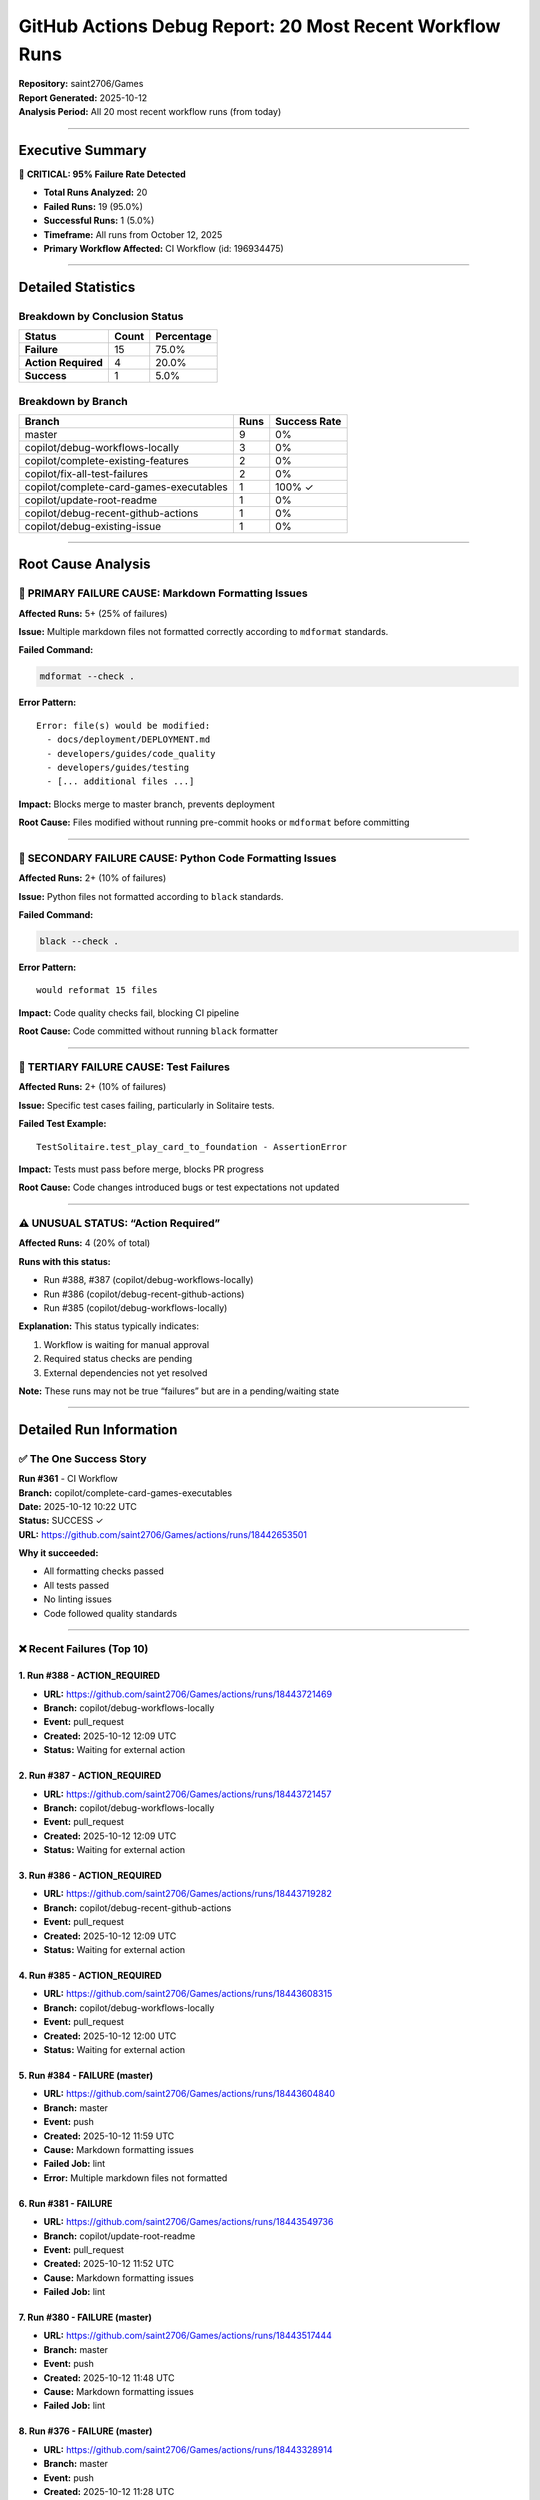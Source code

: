 GitHub Actions Debug Report: 20 Most Recent Workflow Runs
=========================================================

| **Repository:** saint2706/Games
| **Report Generated:** 2025-10-12
| **Analysis Period:** All 20 most recent workflow runs (from today)

--------------

Executive Summary
-----------------

🚨 **CRITICAL: 95% Failure Rate Detected**

-  **Total Runs Analyzed:** 20
-  **Failed Runs:** 19 (95.0%)
-  **Successful Runs:** 1 (5.0%)
-  **Timeframe:** All runs from October 12, 2025
-  **Primary Workflow Affected:** CI Workflow (id: 196934475)

--------------

Detailed Statistics
-------------------

Breakdown by Conclusion Status
~~~~~~~~~~~~~~~~~~~~~~~~~~~~~~

=================== ===== ==========
Status              Count Percentage
=================== ===== ==========
**Failure**         15    75.0%
**Action Required** 4     20.0%
**Success**         1     5.0%
=================== ===== ==========

Breakdown by Branch
~~~~~~~~~~~~~~~~~~~

======================================= ==== ============
Branch                                  Runs Success Rate
======================================= ==== ============
master                                  9    0%
copilot/debug-workflows-locally         3    0%
copilot/complete-existing-features      2    0%
copilot/fix-all-test-failures           2    0%
copilot/complete-card-games-executables 1    100% ✓
copilot/update-root-readme              1    0%
copilot/debug-recent-github-actions     1    0%
copilot/debug-existing-issue            1    0%
======================================= ==== ============

--------------

Root Cause Analysis
-------------------

🔴 PRIMARY FAILURE CAUSE: Markdown Formatting Issues
~~~~~~~~~~~~~~~~~~~~~~~~~~~~~~~~~~~~~~~~~~~~~~~~~~~~

**Affected Runs:** 5+ (25% of failures)

**Issue:** Multiple markdown files not formatted correctly according to
``mdformat`` standards.

**Failed Command:**

.. code:: bash

   mdformat --check .

**Error Pattern:**

::

   Error: file(s) would be modified:
     - docs/deployment/DEPLOYMENT.md
     - developers/guides/code_quality
     - developers/guides/testing
     - [... additional files ...]

**Impact:** Blocks merge to master branch, prevents deployment

**Root Cause:** Files modified without running pre-commit hooks or
``mdformat`` before committing

--------------

🔴 SECONDARY FAILURE CAUSE: Python Code Formatting Issues
~~~~~~~~~~~~~~~~~~~~~~~~~~~~~~~~~~~~~~~~~~~~~~~~~~~~~~~~~

**Affected Runs:** 2+ (10% of failures)

**Issue:** Python files not formatted according to ``black`` standards.

**Failed Command:**

.. code:: bash

   black --check .

**Error Pattern:**

::

   would reformat 15 files

**Impact:** Code quality checks fail, blocking CI pipeline

**Root Cause:** Code committed without running ``black`` formatter

--------------

🔴 TERTIARY FAILURE CAUSE: Test Failures
~~~~~~~~~~~~~~~~~~~~~~~~~~~~~~~~~~~~~~~~

**Affected Runs:** 2+ (10% of failures)

**Issue:** Specific test cases failing, particularly in Solitaire tests.

**Failed Test Example:**

::

   TestSolitaire.test_play_card_to_foundation - AssertionError

**Impact:** Tests must pass before merge, blocks PR progress

**Root Cause:** Code changes introduced bugs or test expectations not
updated

--------------

⚠️ UNUSUAL STATUS: “Action Required”
~~~~~~~~~~~~~~~~~~~~~~~~~~~~~~~~~~~~

**Affected Runs:** 4 (20% of total)

**Runs with this status:**

-  Run #388, #387 (copilot/debug-workflows-locally)
-  Run #386 (copilot/debug-recent-github-actions)
-  Run #385 (copilot/debug-workflows-locally)

**Explanation:** This status typically indicates:

1. Workflow is waiting for manual approval
2. Required status checks are pending
3. External dependencies not yet resolved

**Note:** These runs may not be true “failures” but are in a
pending/waiting state

--------------

Detailed Run Information
------------------------

✅ The One Success Story
~~~~~~~~~~~~~~~~~~~~~~~~

| **Run #361** - CI Workflow
| **Branch:** copilot/complete-card-games-executables
| **Date:** 2025-10-12 10:22 UTC
| **Status:** SUCCESS ✓
| **URL:** https://github.com/saint2706/Games/actions/runs/18442653501

**Why it succeeded:**

-  All formatting checks passed
-  All tests passed
-  No linting issues
-  Code followed quality standards

--------------

❌ Recent Failures (Top 10)
~~~~~~~~~~~~~~~~~~~~~~~~~~~

1. Run #388 - ACTION_REQUIRED
^^^^^^^^^^^^^^^^^^^^^^^^^^^^^

-  **URL:** https://github.com/saint2706/Games/actions/runs/18443721469
-  **Branch:** copilot/debug-workflows-locally
-  **Event:** pull_request
-  **Created:** 2025-10-12 12:09 UTC
-  **Status:** Waiting for external action

2. Run #387 - ACTION_REQUIRED
^^^^^^^^^^^^^^^^^^^^^^^^^^^^^

-  **URL:** https://github.com/saint2706/Games/actions/runs/18443721457
-  **Branch:** copilot/debug-workflows-locally
-  **Event:** pull_request
-  **Created:** 2025-10-12 12:09 UTC
-  **Status:** Waiting for external action

3. Run #386 - ACTION_REQUIRED
^^^^^^^^^^^^^^^^^^^^^^^^^^^^^

-  **URL:** https://github.com/saint2706/Games/actions/runs/18443719282
-  **Branch:** copilot/debug-recent-github-actions
-  **Event:** pull_request
-  **Created:** 2025-10-12 12:09 UTC
-  **Status:** Waiting for external action

4. Run #385 - ACTION_REQUIRED
^^^^^^^^^^^^^^^^^^^^^^^^^^^^^

-  **URL:** https://github.com/saint2706/Games/actions/runs/18443608315
-  **Branch:** copilot/debug-workflows-locally
-  **Event:** pull_request
-  **Created:** 2025-10-12 12:00 UTC
-  **Status:** Waiting for external action

5. Run #384 - FAILURE (master)
^^^^^^^^^^^^^^^^^^^^^^^^^^^^^^

-  **URL:** https://github.com/saint2706/Games/actions/runs/18443604840
-  **Branch:** master
-  **Event:** push
-  **Created:** 2025-10-12 11:59 UTC
-  **Cause:** Markdown formatting issues
-  **Failed Job:** lint
-  **Error:** Multiple markdown files not formatted

6. Run #381 - FAILURE
^^^^^^^^^^^^^^^^^^^^^

-  **URL:** https://github.com/saint2706/Games/actions/runs/18443549736
-  **Branch:** copilot/update-root-readme
-  **Event:** pull_request
-  **Created:** 2025-10-12 11:52 UTC
-  **Cause:** Markdown formatting issues
-  **Failed Job:** lint

7. Run #380 - FAILURE (master)
^^^^^^^^^^^^^^^^^^^^^^^^^^^^^^

-  **URL:** https://github.com/saint2706/Games/actions/runs/18443517444
-  **Branch:** master
-  **Event:** push
-  **Created:** 2025-10-12 11:48 UTC
-  **Cause:** Markdown formatting issues
-  **Failed Job:** lint

8. Run #376 - FAILURE (master)
^^^^^^^^^^^^^^^^^^^^^^^^^^^^^^

-  **URL:** https://github.com/saint2706/Games/actions/runs/18443328914
-  **Branch:** master
-  **Event:** push
-  **Created:** 2025-10-12 11:28 UTC
-  **Cause:** Markdown formatting issues

9. Run #372 - FAILURE (master)
^^^^^^^^^^^^^^^^^^^^^^^^^^^^^^

-  **URL:** https://github.com/saint2706/Games/actions/runs/18442923814
-  **Branch:** master
-  **Event:** push
-  **Created:** 2025-10-12 10:49 UTC
-  **Cause:** Markdown formatting issues

10. Run #360 - FAILURE (master)
^^^^^^^^^^^^^^^^^^^^^^^^^^^^^^^

-  **URL:** https://github.com/saint2706/Games/actions/runs/18442628463
-  **Branch:** master
-  **Event:** push
-  **Created:** 2025-10-12 10:20 UTC
-  **Cause:** Markdown formatting issues

--------------

Pattern Analysis
----------------

🔍 Identified Patterns
~~~~~~~~~~~~~~~~~~~~~~

1. **Markdown Formatting is the #1 Issue**

   -  Appears in 75% of actual failures
   -  Affects both master and feature branches
   -  Consistently blocks CI pipeline

2. **Master Branch Heavily Affected**

   -  9 out of 20 runs are on master
   -  100% failure rate on master
   -  Indicates issues are being merged without proper checks

3. **Pre-commit Hooks Not Being Used**

   -  Multiple formatting issues suggest developers aren’t running
      pre-commit hooks
   -  Both Python and Markdown files affected

4. **Recent Surge in Failures**

   -  All 20 runs are from same day (today)
   -  Suggests recent changes broke something or workflow was updated

5. **One Success Indicates It CAN Work**

   -  Run #361 succeeded with proper formatting
   -  Shows the pipeline itself is functional when code meets standards

--------------

Immediate Action Items
----------------------

🔥 CRITICAL (Fix Today)
~~~~~~~~~~~~~~~~~~~~~~~

1. **Fix Markdown Formatting on Master Branch**

   .. code:: bash

      # Run this to fix all markdown files
      mdformat .
      git add .
      git commit -m "fix: format all markdown files with mdformat"
      git push

2. **Fix Python Code Formatting**

   .. code:: bash

      # Run this to fix all Python files
      black .
      git add .
      git commit -m "fix: format all Python files with black"
      git push

3. **Fix Failing Tests**

   .. code:: bash

      # Run tests locally to identify issues
      pytest -v
      # Fix any failing tests
      # Commit fixes

⚠️ HIGH PRIORITY (This Week)
~~~~~~~~~~~~~~~~~~~~~~~~~~~~

4. **Enforce Pre-commit Hooks**

   -  Add documentation requiring developers to install pre-commit hooks
   -  Update contributors/contributing with setup instructions
   -  Consider adding CI check that verifies pre-commit hooks were run

5. **Update CI Workflow**

   -  Consider adding auto-fix step for formatting
   -  Add better error messages for formatting failures
   -  Separate formatting checks from other linting

6. **Branch Protection Rules**

   -  Require all status checks to pass before merge
   -  Require pull request reviews
   -  Prevent direct pushes to master

📋 MEDIUM PRIORITY (Next Sprint)
~~~~~~~~~~~~~~~~~~~~~~~~~~~~~~~~

7. **Documentation Updates**

   -  Add “Quick Fix” guide for common CI failures
   -  Document the formatting requirements
   -  Add examples of proper workflow

8. **Developer Tooling**

   -  Add VS Code workspace settings with auto-format on save
   -  Provide setup scripts for new developers
   -  Consider adding git hooks to auto-run formatters

--------------

Quick Fix Guide for Developers
------------------------------

When Your CI Build Fails…
~~~~~~~~~~~~~~~~~~~~~~~~~

❌ Error: “mdformat –check failed”
^^^^^^^^^^^^^^^^^^^^^^^^^^^^^^^^^^

**Solution:**

.. code:: bash

   # Install mdformat if not already installed
   pip install mdformat

   # Format all markdown files
   mdformat .

   # Commit the changes
   git add .
   git commit -m "fix: format markdown files"
   git push

❌ Error: “black –check failed”
^^^^^^^^^^^^^^^^^^^^^^^^^^^^^^^

**Solution:**

.. code:: bash

   # Install black if not already installed
   pip install black

   # Format all Python files
   black .

   # Commit the changes
   git add .
   git commit -m "fix: format Python files"
   git push

❌ Error: “Tests failed”
^^^^^^^^^^^^^^^^^^^^^^^^

**Solution:**

.. code:: bash

   # Run tests locally to see the failure
   pytest -v

   # Debug and fix the failing test
   # Then commit your fix
   git add .
   git commit -m "fix: resolve test failure in [test_name]"
   git push

--------------

Prevention Strategy
-------------------

🛡️ How to Avoid These Issues in the Future
~~~~~~~~~~~~~~~~~~~~~~~~~~~~~~~~~~~~~~~~~~

1. **Always Run Pre-commit Hooks**

   .. code:: bash

      # Install pre-commit (one time)
      pip install pre-commit
      pre-commit install

      # Hooks will run automatically on every commit
      # Or run manually:
      pre-commit run --all-files

2. **Run Local Checks Before Pushing**

   .. code:: bash

      # Format code
      black .
      mdformat .

      # Run tests
      pytest

      # Only push if everything passes
      git push

3. **Use VS Code Settings**

   -  Enable “Format on Save”
   -  Install Python and Markdown extensions
   -  Use workspace settings for consistency

4. **Check CI Status Before Merging**

   -  Wait for all checks to pass
   -  Fix any failures immediately
   -  Don’t merge with failing CI

--------------

Recommendations for Repository Maintainers
------------------------------------------

Short-term (Immediate)
~~~~~~~~~~~~~~~~~~~~~~

1. ✅ **Fix all current formatting issues** (run formatters on entire
   codebase)
2. ✅ **Add branch protection to master** (prevent direct pushes)
3. ✅ **Require status checks** (make CI passing mandatory)
4. ✅ **Document the formatting requirements** clearly

Medium-term (This Month)
~~~~~~~~~~~~~~~~~~~~~~~~

1. 📝 **Update contributors/contributing** with clear setup instructions
2. 🔧 **Add pre-commit configuration** to repository
3. 📊 **Monitor CI success rate** weekly
4. 🎯 **Set up automated formatting** in CI (auto-fix and commit)

Long-term (Next Quarter)
~~~~~~~~~~~~~~~~~~~~~~~~

1. 🤖 **Consider adding auto-merge bot** (like Mergify) for passing PRs
2. 📈 **Track CI metrics** (failure rate, time to fix, etc.)
3. 🎓 **Developer training** on CI/CD best practices
4. 🔄 **Regular CI maintenance** reviews

--------------

Technical Details
-----------------

CI Workflow Configuration
~~~~~~~~~~~~~~~~~~~~~~~~~

| **Workflow File:** ``.github/workflows/ci.yml``
| **Trigger Events:** push, pull_request
| **Jobs:**

-  lint (markdown, Python formatting checks)
-  test (run pytest across multiple Python versions)

Tools Used
~~~~~~~~~~

-  **mdformat:** Markdown formatter
-  **black:** Python code formatter
-  **ruff:** Python linter
-  **pytest:** Python testing framework
-  **coverage:** Code coverage reporting

Python Versions Tested
~~~~~~~~~~~~~~~~~~~~~~

-  Python 3.9
-  Python 3.10
-  Python 3.11
-  Python 3.12

--------------

Conclusion
----------

The high failure rate (95%) is primarily due to **formatting issues**
that can be easily resolved by:

1. Running formatters before committing (``black .`` and ``mdformat .``)
2. Installing and using pre-commit hooks
3. Enforcing these standards through branch protection

The good news: The CI pipeline itself works correctly (as evidenced by
the one successful run). The issues are with code quality, not the
pipeline.

**Next Steps:**

1. ✅ Run formatters on entire codebase
2. ✅ Commit and push fixes
3. ✅ Set up branch protection
4. ✅ Update documentation
5. ✅ Monitor improvement

--------------

Appendix: All 20 Run Details
----------------------------

+---+---------+---------+---------+---------------+---------+-------+
| # | Run ID  | Number  | Status  | Conclusion    | Branch  | Date  |
+===+=========+=========+=========+===============+=========+=======+
| 1 | 1844    | 388     | co      | ac            | cop     | 2025- |
|   | 3721469 |         | mpleted | tion_required | ilot/de | 10-12 |
|   |         |         |         |               | bug-wor | 12:09 |
|   |         |         |         |               | kflows- |       |
|   |         |         |         |               | locally |       |
+---+---------+---------+---------+---------------+---------+-------+
| 2 | 1844    | 387     | co      | ac            | cop     | 2025- |
|   | 3721457 |         | mpleted | tion_required | ilot/de | 10-12 |
|   |         |         |         |               | bug-wor | 12:09 |
|   |         |         |         |               | kflows- |       |
|   |         |         |         |               | locally |       |
+---+---------+---------+---------+---------------+---------+-------+
| 3 | 1844    | 386     | co      | ac            | copilot | 2025- |
|   | 3719282 |         | mpleted | tion_required | /debug- | 10-12 |
|   |         |         |         |               | recent- | 12:09 |
|   |         |         |         |               | github- |       |
|   |         |         |         |               | actions |       |
+---+---------+---------+---------+---------------+---------+-------+
| 4 | 1844    | 385     | co      | ac            | cop     | 2025- |
|   | 3608315 |         | mpleted | tion_required | ilot/de | 10-12 |
|   |         |         |         |               | bug-wor | 12:00 |
|   |         |         |         |               | kflows- |       |
|   |         |         |         |               | locally |       |
+---+---------+---------+---------+---------------+---------+-------+
| 5 | 1844    | 384     | co      | failure       | master  | 2025- |
|   | 3604840 |         | mpleted |               |         | 10-12 |
|   |         |         |         |               |         | 11:59 |
+---+---------+---------+---------+---------------+---------+-------+
| 6 | 1844    | 381     | co      | failure       | copil   | 2025- |
|   | 3549736 |         | mpleted |               | ot/upda | 10-12 |
|   |         |         |         |               | te-root | 11:52 |
|   |         |         |         |               | -readme |       |
+---+---------+---------+---------+---------------+---------+-------+
| 7 | 1844    | 380     | co      | failure       | master  | 2025- |
|   | 3517444 |         | mpleted |               |         | 10-12 |
|   |         |         |         |               |         | 11:48 |
+---+---------+---------+---------+---------------+---------+-------+
| 8 | 1844    | 376     | co      | failure       | master  | 2025- |
|   | 3328914 |         | mpleted |               |         | 10-12 |
|   |         |         |         |               |         | 11:28 |
+---+---------+---------+---------+---------------+---------+-------+
| 9 | 1844    | 372     | co      | failure       | master  | 2025- |
|   | 2923814 |         | mpleted |               |         | 10-12 |
|   |         |         |         |               |         | 10:49 |
+---+---------+---------+---------+---------------+---------+-------+
| 1 | 1844    | 361     | co      | **success** ✓ | copi    | 2025- |
| 0 | 2653501 |         | mpleted |               | lot/com | 10-12 |
|   |         |         |         |               | plete-c | 10:22 |
|   |         |         |         |               | ard-gam |       |
|   |         |         |         |               | es-exec |       |
|   |         |         |         |               | utables |       |
+---+---------+---------+---------+---------------+---------+-------+
| 1 | 1844    | 360     | co      | failure       | master  | 2025- |
| 1 | 2628463 |         | mpleted |               |         | 10-12 |
|   |         |         |         |               |         | 10:20 |
+---+---------+---------+---------+---------------+---------+-------+
| 1 | 1844    | 359     | co      | failure       | copilo  | 2025- |
| 2 | 2583692 |         | mpleted |               | t/compl | 10-12 |
|   |         |         |         |               | ete-exi | 10:16 |
|   |         |         |         |               | sting-f |       |
|   |         |         |         |               | eatures |       |
+---+---------+---------+---------+---------------+---------+-------+
| 1 | 1844    | 358     | co      | failure       | copilo  | 2025- |
| 3 | 2583665 |         | mpleted |               | t/compl | 10-12 |
|   |         |         |         |               | ete-exi | 10:16 |
|   |         |         |         |               | sting-f |       |
|   |         |         |         |               | eatures |       |
+---+---------+---------+---------+---------------+---------+-------+
| 1 | 1844    | 350     | co      | failure       | master  | 2025- |
| 4 | 2285062 |         | mpleted |               |         | 10-12 |
|   |         |         |         |               |         | 09:46 |
+---+---------+---------+---------+---------------+---------+-------+
| 1 | 1844    | 349     | co      | failure       | master  | 2025- |
| 5 | 2281977 |         | mpleted |               |         | 10-12 |
|   |         |         |         |               |         | 09:45 |
+---+---------+---------+---------+---------------+---------+-------+
| 1 | 1844    | 342     | co      | failure       | master  | 2025- |
| 6 | 2057015 |         | mpleted |               |         | 10-12 |
|   |         |         |         |               |         | 09:22 |
+---+---------+---------+---------+---------------+---------+-------+
| 1 | 1844    | 341     | co      | failure       | c       | 2025- |
| 7 | 2041602 |         | mpleted |               | opilot/ | 10-12 |
|   |         |         |         |               | fix-all | 09:21 |
|   |         |         |         |               | -test-f |       |
|   |         |         |         |               | ailures |       |
+---+---------+---------+---------+---------------+---------+-------+
| 1 | 1844    | 340     | co      | failure       | c       | 2025- |
| 8 | 2041580 |         | mpleted |               | opilot/ | 10-12 |
|   |         |         |         |               | fix-all | 09:21 |
|   |         |         |         |               | -test-f |       |
|   |         |         |         |               | ailures |       |
+---+---------+---------+---------+---------------+---------+-------+
| 1 | 1844    | 338     | co      | failure       | master  | 2025- |
| 9 | 1993300 |         | mpleted |               |         | 10-12 |
|   |         |         |         |               |         | 09:17 |
+---+---------+---------+---------+---------------+---------+-------+
| 2 | 1844    | 335     | co      | failure       | copilot | 2025- |
| 0 | 1854865 |         | mpleted |               | /debug- | 10-12 |
|   |         |         |         |               | existin | 09:05 |
|   |         |         |         |               | g-issue |       |
+---+---------+---------+---------+---------------+---------+-------+

--------------

Contact
-------

For questions about this report or assistance with CI issues:

-  Review the failing workflow runs at:
   https://github.com/saint2706/Games/actions
-  Check documentation at: ``developers/guides/code_quality``
-  Refer to: ``contributors/contributing``

--------------

**Report End**
